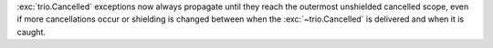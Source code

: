 :exc:`trio.Cancelled` exceptions now always propagate until they reach
the outermost unshielded cancelled scope, even if more cancellations
occur or shielding is changed between when the :exc:`~trio.Cancelled`
is delivered and when it is caught.
